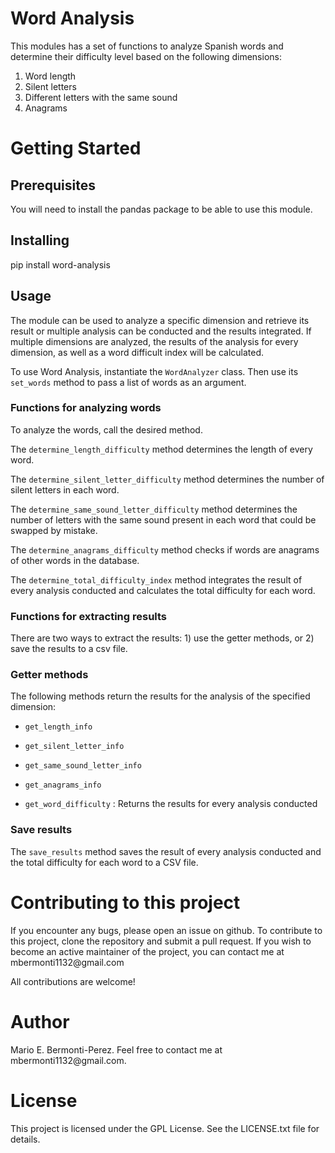 * Word Analysis

This modules has a set of functions to analyze Spanish words and determine
their difficulty level based on the following dimensions:
1) Word length
2) Silent letters
3) Different letters with the same sound
4) Anagrams

* Getting Started
**  Prerequisites
You will need to install the pandas package to be able to use this module.
** Installing
pip install word-analysis

** Usage
The module can be used to analyze a specific dimension and retrieve its result
or multiple analysis can be conducted and the results integrated. If multiple
dimensions are analyzed, the results of the analysis for every dimension,
as well as a word difficult index will be calculated.

To use Word Analysis, instantiate the =WordAnalyzer= class. Then use its
=set_words= method to pass a list of words as an argument.

*** Functions for analyzing words
To analyze the words, call the desired method.

The =determine_length_difficulty= method determines the length of every word.

The =determine_silent_letter_difficulty= method determines the number of silent letters
in each word.

The =determine_same_sound_letter_difficulty= method determines the number of letters with the same
sound present in each word that could be swapped by mistake.

The =determine_anagrams_difficulty= method checks if words are anagrams of other words in the
database.

The =determine_total_difficulty_index= method integrates the result of
every analysis conducted and calculates the total difficulty for each word.

*** Functions for extracting results
There are two ways to extract the results: 1) use the getter methods, or 2) save
the results to a csv file.

*** Getter methods
The following methods return the results for the analysis of the specified
dimension:

- =get_length_info=

- =get_silent_letter_info=

- =get_same_sound_letter_info=

- =get_anagrams_info=

- =get_word_difficulty= : Returns the results for every analysis conducted

*** Save results
The =save_results= method saves the result of every analysis conducted and
the total difficulty for each word to a CSV file.

* Contributing to this project
  If you encounter any bugs, please open an issue on github. To contribute to
this project, clone the repository and submit a pull request. If you wish to
become an active maintainer of the project, you can contact me
at mbermonti1132@gmail.com

  All contributions are welcome!
* Author
  Mario E. Bermonti-Perez. Feel free to contact me at mbermonti1132@gmail.com.
* License
This project is licensed under the GPL License. See the LICENSE.txt file for
details.
